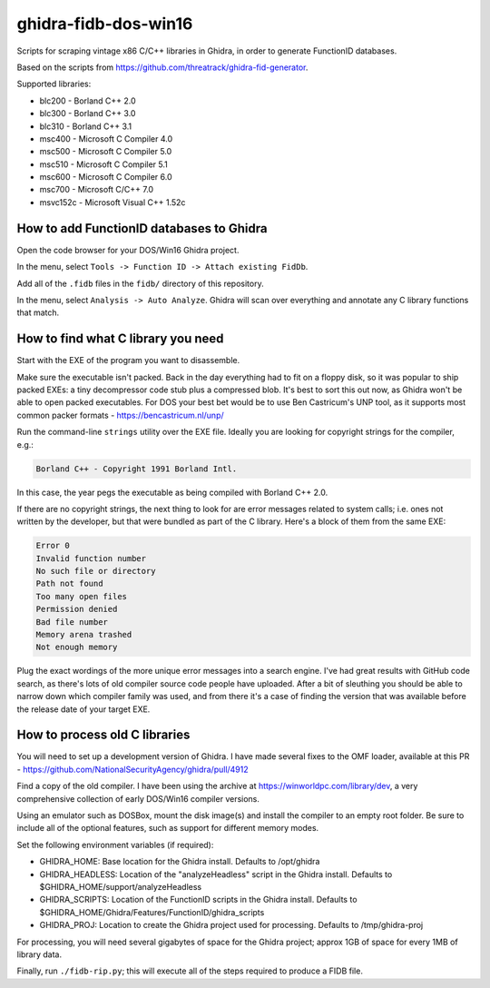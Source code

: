 ghidra-fidb-dos-win16
=====================

Scripts for scraping vintage x86 C/C++ libraries in Ghidra, in order to generate FunctionID databases.

Based on the scripts from https://github.com/threatrack/ghidra-fid-generator.

Supported libraries:

- blc200 - Borland C++ 2.0
- blc300 - Borland C++ 3.0
- blc310 - Borland C++ 3.1
- msc400 - Microsoft C Compiler 4.0
- msc500 - Microsoft C Compiler 5.0
- msc510 - Microsoft C Compiler 5.1
- msc600 - Microsoft C Compiler 6.0
- msc700 - Microsoft C/C++ 7.0
- msvc152c - Microsoft Visual C++ 1.52c

How to add FunctionID databases to Ghidra
-----------------------------------------

Open the code browser for your DOS/Win16 Ghidra project.

In the menu, select ``Tools -> Function ID -> Attach existing FidDb``.

Add all of the ``.fidb`` files in the ``fidb/`` directory of this repository.

In the menu, select ``Analysis -> Auto Analyze``. Ghidra will scan over everything and annotate any C library functions that match.

How to find what C library you need
-----------------------------------

Start with the EXE of the program you want to disassemble.

Make sure the executable isn't packed. Back in the day everything had to fit on a floppy disk, so it was popular to ship packed EXEs: a tiny decompressor code stub plus a compressed blob. It's best to sort this out now, as Ghidra won't be able to open packed executables. For DOS your best bet would be to use Ben Castricum's UNP tool, as it supports most common packer formats - https://bencastricum.nl/unp/

Run the command-line ``strings`` utility over the EXE file. Ideally you are looking for copyright strings for the compiler, e.g.:

.. code-block:: none

    Borland C++ - Copyright 1991 Borland Intl.

In this case, the year pegs the executable as being compiled with Borland C++ 2.0.

If there are no copyright strings, the next thing to look for are error messages related to system calls; i.e. ones not written by the developer, but that were bundled as part of the C library. Here's a block of them from the same EXE:

.. code-block:: none
   
    Error 0
    Invalid function number
    No such file or directory
    Path not found
    Too many open files
    Permission denied
    Bad file number
    Memory arena trashed
    Not enough memory

Plug the exact wordings of the more unique error messages into a search engine. I've had great results with GitHub code search, as there's lots of old compiler source code people have uploaded. After a bit of sleuthing you should be able to narrow down which compiler family was used, and from there it's a case of finding the version that was available before the release date of your target EXE.

How to process old C libraries
------------------------------

You will need to set up a development version of Ghidra. I have made several fixes to the OMF loader, available at this PR - https://github.com/NationalSecurityAgency/ghidra/pull/4912

Find a copy of the old compiler. I have been using the archive at https://winworldpc.com/library/dev, a very comprehensive collection of early DOS/Win16 compiler versions.

Using an emulator such as DOSBox, mount the disk image(s) and install the compiler to an empty root folder. Be sure to include all of the optional features, such as support for different memory modes.

Set the following environment variables (if required):

- GHIDRA_HOME: Base location for the Ghidra install. Defaults to /opt/ghidra
- GHIDRA_HEADLESS: Location of the "analyzeHeadless" script in the Ghidra install. Defaults to $GHIDRA_HOME/support/analyzeHeadless
- GHIDRA_SCRIPTS: Location of the FunctionID scripts in the Ghidra install. Defaults to $GHIDRA_HOME/Ghidra/Features/FunctionID/ghidra_scripts
- GHIDRA_PROJ: Location to create the Ghidra project used for processing. Defaults to /tmp/ghidra-proj

For processing, you will need several gigabytes of space for the Ghidra project; approx 1GB of space for every 1MB of library data. 

Finally, run ``./fidb-rip.py``; this will execute all of the steps required to produce a FIDB file.
